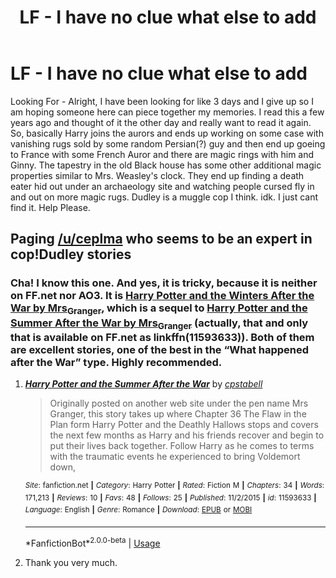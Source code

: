 #+TITLE: LF - I have no clue what else to add

* LF - I have no clue what else to add
:PROPERTIES:
:Author: SPD2321
:Score: 5
:DateUnix: 1570037345.0
:DateShort: 2019-Oct-02
:FlairText: What's That Fic?
:END:
Looking For - Alright, I have been looking for like 3 days and I give up so I am hoping someone here can piece together my memories. I read this a few years ago and thought of it the other day and really want to read it again. So, basically Harry joins the aurors and ends up working on some case with vanishing rugs sold by some random Persian(?) guy and then end up goeing to France with some French Auror and there are magic rings with him and Ginny. The tapestry in the old Black house has some other additional magic properties similar to Mrs. Weasley's clock. They end up finding a death eater hid out under an archaeology site and watching people cursed fly in and out on more magic rugs. Dudley is a muggle cop I think. idk. I just cant find it. Help Please.


** Paging [[/u/ceplma]] who seems to be an expert in cop!Dudley stories
:PROPERTIES:
:Author: tinyporcelainehorses
:Score: 2
:DateUnix: 1570065354.0
:DateShort: 2019-Oct-03
:END:

*** Cha! I know this one. And yes, it is tricky, because it is neither on FF.net nor AO3. It is [[https://harrypotterfanfiction.com/viewstory.php?psid=260207][Harry Potter and the Winters After the War by Mrs_Granger]], which is a sequel to [[https://harrypotterfanfiction.com/viewstory.php?psid=245803][Harry Potter and the Summer After the War by Mrs_Granger]] (actually, that and only that is available on FF.net as linkffn(11593633)). Both of them are excellent stories, one of the best in the “What happened after the War” type. Highly recommended.
:PROPERTIES:
:Author: ceplma
:Score: 3
:DateUnix: 1570095191.0
:DateShort: 2019-Oct-03
:END:

**** [[https://www.fanfiction.net/s/11593633/1/][*/Harry Potter and the Summer After the War/*]] by [[https://www.fanfiction.net/u/7257686/cpstabell][/cpstabell/]]

#+begin_quote
  Originally posted on another web site under the pen name Mrs Granger, this story takes up where Chapter 36 The Flaw in the Plan form Harry Potter and the Deathly Hallows stops and covers the next few months as Harry and his friends recover and begin to put their lives back together. Follow Harry as he comes to terms with the traumatic events he experienced to bring Voldemort down,
#+end_quote

^{/Site/:} ^{fanfiction.net} ^{*|*} ^{/Category/:} ^{Harry} ^{Potter} ^{*|*} ^{/Rated/:} ^{Fiction} ^{M} ^{*|*} ^{/Chapters/:} ^{34} ^{*|*} ^{/Words/:} ^{171,213} ^{*|*} ^{/Reviews/:} ^{10} ^{*|*} ^{/Favs/:} ^{48} ^{*|*} ^{/Follows/:} ^{25} ^{*|*} ^{/Published/:} ^{11/2/2015} ^{*|*} ^{/id/:} ^{11593633} ^{*|*} ^{/Language/:} ^{English} ^{*|*} ^{/Genre/:} ^{Romance} ^{*|*} ^{/Download/:} ^{[[http://www.ff2ebook.com/old/ffn-bot/index.php?id=11593633&source=ff&filetype=epub][EPUB]]} ^{or} ^{[[http://www.ff2ebook.com/old/ffn-bot/index.php?id=11593633&source=ff&filetype=mobi][MOBI]]}

--------------

*FanfictionBot*^{2.0.0-beta} | [[https://github.com/tusing/reddit-ffn-bot/wiki/Usage][Usage]]
:PROPERTIES:
:Author: FanfictionBot
:Score: 2
:DateUnix: 1570095396.0
:DateShort: 2019-Oct-03
:END:


**** Thank you very much.
:PROPERTIES:
:Author: SPD2321
:Score: 1
:DateUnix: 1570148048.0
:DateShort: 2019-Oct-04
:END:
